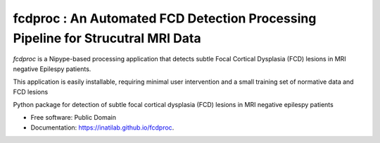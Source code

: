 
**fcdproc** : An Automated FCD Detection Processing Pipeline for Strucutral MRI Data
=======================================================================================

*fcdproc* is a Nipype-based processing application that detects subtle Focal Cortical Dysplasia (FCD)
lesions in MRI negative Epilespy patients. 

This application is easily installable, requiring minimal user intervention and a small training set of normative data and FCD lesions

.. image:: https://img.shields.io/pypi/v/fcdproc.svg
        :target: https://pypi.python.org/pypi/fcdproc

.. image:: https://inatilab.github.io/fcdproc.svg
  :target: https://inatilab.github.io/fcdproc/
  :alt: Documentation Status

.. image:: https://img.shields.io/badge/doi-10.1016%2Fj.nicl.2021.102565-blue.svg
  :target: https://doi.org/10.1016/j.nicl.2021.102565
  :alt: Published in NeuroImage: Clinical

Python package for detection of subtle focal cortical dysplasia (FCD) lesions in MRI negative epilespy patients


* Free software: Public Domain
* Documentation: https://inatilab.github.io/fcdproc.
